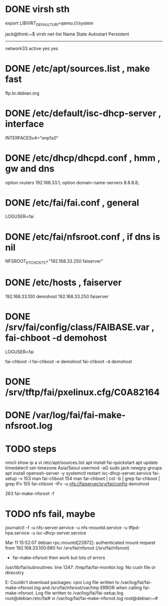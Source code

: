 * DONE virsh sth
  CLOSED: [2022-03-11 Fri 15:53]

export LIBVIRT_DEFAULT_URI=qemu:///system

jack@think:~$ virsh net-list
 Name        State    Autostart   Persistent
----------------------------------------------
 network33   active   yes         yes

* DONE /etc/apt/sources.list , make fast

ftp.kr.debian.org

* DONE /etc/default/isc-dhcp-server , interface

INTERFACESv4="enp1s0"

* DONE /etc/dhcp/dhcpd.conf , hmm , gw and dns

   option routers 192.168.33.1;
   option domain-name-servers 8.8.8.8;

* DONE /etc/fai/fai.conf , general

LOGUSER=fai

* DONE /etc/fai/nfsroot.conf , if dns is nil

# https://manpages.debian.org/testing/fai-server/nfsroot.conf.5.en.html                                                  
NFSROOT_ETC_HOSTS="192.168.33.250 faiserver"

* DONE /etc/hosts , faiserver

192.168.33.100 demohost
192.168.33.250 faiserver

* DONE /srv/fai/config/class/FAIBASE.var , fai-chboot -d demohost

LOGUSER=fai

fai-chboot -l
fai-chboot -e demohost
fai-chboot -d demohost

* DONE /srv/tftp/fai/pxelinux.cfg/C0A82164 
* DONE /var/log/fai/fai-make-nfsroot.log
* TODO steps

nmcli show
ip a
vi /etc/apt/sources.list
apt install fai-quickstart
apt update
timedatectl set-timezone Asia/Seoul 
usermod -aG sudo jack
newgrp
groups
apt install openssh-server -y
systemctl restart isc-dhcp-server.service
fai-setup -v
  153  man fai-chboot
  154  man fai-chboot | col -b | grep fai-chboot | grep IFv
  155  fai-chboot -IFv -u nfs://faiserver/srv/fai/config demohost

  263  fai-make-nfsroot -f

* TODO nfs fail, maybe

journalctl -f -u nfs-server.service -u nfs-mountd.service -u tftpd-hpa.service -u isc-dhcp-server.service 

Mar 11 15:52:07 debian rpc.mountd[23972]: authenticated mount request from 192.168.33.100:680 for /srv/fai/nfsroot (/srv/fai/nfsroot)

- fai-make-nfsroot then work but lots of errors

/usr/lib/fai/subroutines: line 1247: /tmp/fai/fai-monitor.log: No cush file or direcotry

E: Couldn't download packages: cpio
Log file written to /var/log/fai/fai-make-nfsroot.log and /srv/fai/nfsroot/var/tmp
ERROR when calling fai-make-nfsroot.
Log file written to /var/log/fai/fai-setup.log
root@debian:/etc/fai# vi /var/log/fai/fai-make-nfsroot.log
root@debian:~# 

